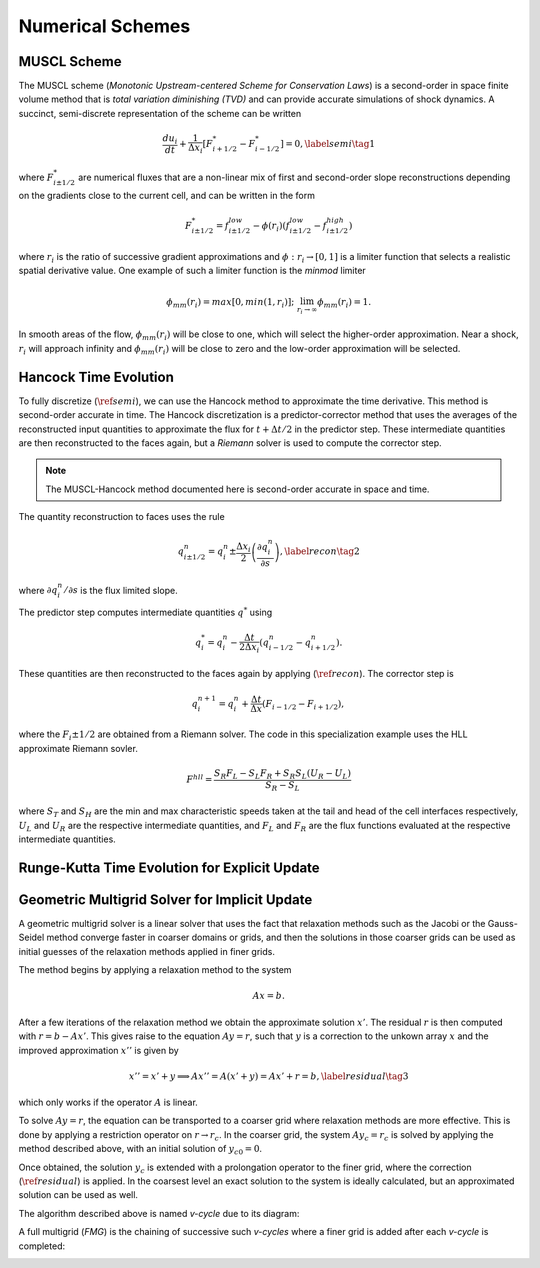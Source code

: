 .. |br| raw:: html

   <br />

.. _hard_method:

Numerical Schemes
*****************

MUSCL Scheme
~~~~~~~~~~~~

The MUSCL scheme (*Monotonic Upstream-centered Scheme for Conservation
Laws*) is a second-order in space finite volume method that is *total
variation diminishing (TVD)* and can provide accurate simulations of
shock dynamics. A succinct, semi-discrete representation of the scheme
can be written

.. math::

   \frac{du_i}{dt} + \frac{1}{\Delta x_i}
   \left[
     F^{*}_{i+1/2} - F^{*}_{i-1/2}
   \right] = 0,\label{semi}\tag{1}

where :math:`F^{*}_{i\pm 1/2}` are numerical fluxes that are a
non-linear mix of first and second-order slope reconstructions depending
on the gradients close to the current cell, and can be written in the
form

.. math::

   F^{*}_{i\pm 1/2} = f^{low}_{i\pm 1/2} -
   \phi(r_i)
   \left(
     f^{low}_{i\pm 1/2} - f^{high}_{i\pm 1/2}
   \right)

where :math:`r_i` is the ratio of successive gradient approximations and
:math:`\phi: r_i \rightarrow [0,1]` is a limiter function that selects a
realistic spatial derivative value. One example of such a limiter
function is the *minmod* limiter

.. math::

   \phi_{mm}(r_i) = max[0, min(1,r_i)];
   \;\;\lim_{r_i \rightarrow \infty}\phi_{mm}(r_i) = 1.

In smooth areas of the flow, :math:`\phi_{mm}(r_i)` will be close to
one, which will select the higher-order approximation. Near a shock,
:math:`r_i` will approach infinity and :math:`\phi_{mm}(r_i)` will be
close to zero and the low-order approximation will be selected.

Hancock Time Evolution
~~~~~~~~~~~~~~~~~~~~~~

To fully discretize (:math:`\ref{semi}`), we can use the Hancock method
to approximate the time derivative. This method is second-order accurate
in time. The Hancock discretization is a predictor-corrector method that
uses the averages of the reconstructed input quantities to approximate
the flux for :math:`t+\Delta t/2` in the predictor step. These
intermediate quantities are then reconstructed to the faces again, but a
*Riemann* solver is used to compute the corrector step.

.. note::

   The MUSCL-Hancock method documented here is second-order accurate in
   space and time.

The quantity reconstruction to faces uses the rule

.. math::

   q^n_{i\pm 1/2} = q^n_i \pm
     \frac{\Delta x_i}{2}
     \left(\frac{\partial q^n_i}{\partial s}\right),\label{recon}\tag{2}

where :math:`\partial q^n_i/\partial s` is the flux limited slope.

The predictor step computes intermediate quantities :math:`q^{*}` using

.. math::

   q^{*}_i = q^n_i - \frac{\Delta t}{2\Delta x_i}
   \left(q^n_{i-1/2} - q^n_{i+1/2}\right).

These quantities are then reconstructed to the faces again by applying
(:math:`\ref{recon}`). The corrector step is

.. math::

   q^{n+1}_i = q^n_i + \frac{\Delta t}{\Delta x}
   \left( F_{i-1/2} - F_{i+1/2} \right),

where the :math:`F_i\pm1/2` are obtained from a Riemann solver. The code
in this specialization example uses the HLL approximate Riemann sovler.

.. math::

   F^{hll} =
   \frac
   {S_R F_L - S_L F_R + S_R S_L\left(U_R - U_L\right)}
   {S_R - S_L}

where :math:`S_T` and :math:`S_H` are the min and max characteristic
speeds taken at the tail and head of the cell interfaces respectively,
:math:`U_L` and :math:`U_R` are the respective intermediate quantities,
and :math:`F_L` and :math:`F_R` are the flux functions evaluated at the
respective intermediate quantities.

Runge-Kutta Time Evolution for Explicit Update
~~~~~~~~~~~~~~~~~~~~~~~~~~~~~~~~~~~~~~~~~~~~~~~

Geometric Multigrid Solver for Implicit Update
~~~~~~~~~~~~~~~~~~~~~~~~~~~~~~~~~~~~~~~~~~~~~~~

A geometric multigrid solver is a linear solver that uses the fact that
relaxation methods such as the Jacobi or the Gauss-Seidel method
converge faster in coarser domains or grids, and then the solutions in
those coarser grids can be used as initial guesses of the relaxation
methods applied in finer grids.

The method begins by applying a relaxation method to the system

.. math::

  Ax = b.

After a few iterations of the relaxation method we obtain the
approximate solution :math:`x'`. The residual :math:`r` is then computed
with :math:`r = b - Ax'`. This gives raise to the equation :math:`Ay =
r`, such that :math:`y` is a correction to the unkown array :math:`x`
and the improved approximation :math:`x''` is given by

.. math::

  x'' = x' + y \implies Ax'' = A(x' + y) = Ax' + r = b,\label{residual}\tag{3}

which only works if the operator :math:`A` is linear.

To solve :math:`Ay = r`, the equation can be transported to a coarser
grid where relaxation methods are more effective. This is done by
applying a restriction operator on :math:`r \rightarrow r_c`. In the
coarser grid, the system :math:`Ay_c = r_c` is solved by applying the
method described above, with an initial solution of :math:`y_{c0} = 0`.

Once obtained, the solution :math:`y_c` is extended with a prolongation
operator to the finer grid, where the correction
(:math:`\ref{residual}`) is applied. In the coarsest level an exact
solution to the system is ideally calculated, but an approximated
solution can be used as well.

The algorithm described above is named `v-cycle` due to its diagram:

.. image:: ../../../doc/v-cycle.svg

A full multigrid (`FMG`) is the chaining of successive such `v-cycles`
where a finer grid is added after each `v-cycle` is completed:

.. image:: ../../../doc/fmg.svg

.. vim: set tabstop=2 shiftwidth=2 expandtab fo=cqt tw=72 :
